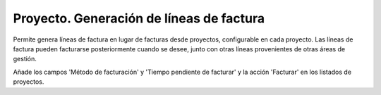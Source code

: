 =========================================
Proyecto. Generación de líneas de factura
=========================================

Permite genera líneas de factura en lugar de facturas desde proyectos,
configurable en cada proyecto. Las líneas de factura pueden facturarse
posteriormente cuando se desee, junto con otras líneas provenientes de otras
áreas de gestión.

Añade los campos 'Método de facturación' y 'Tiempo pendiente de facturar' y la
acción 'Facturar' en los listados de proyectos.